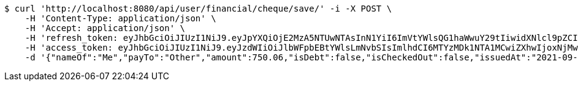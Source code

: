 [source,bash]
----
$ curl 'http://localhost:8080/api/user/financial/cheque/save/' -i -X POST \
    -H 'Content-Type: application/json' \
    -H 'Accept: application/json' \
    -H 'refresh_token: eyJhbGciOiJIUzI1NiJ9.eyJpYXQiOjE2MzA5NTUwNTAsInN1YiI6ImVtYWlsQG1haWwuY29tIiwidXNlcl9pZCI6MiwiZXhwIjoxNjMyNzY5NDUwfQ.JJUfGXWINgWlnErtcN8zhy2HGkqmUBCp41FvrKN3BQc' \
    -H 'access_token: eyJhbGciOiJIUzI1NiJ9.eyJzdWIiOiJlbWFpbEBtYWlsLmNvbSIsImlhdCI6MTYzMDk1NTA1MCwiZXhwIjoxNjMwOTU1MTEwfQ.kx6tCB891lLO9v_DwbGUwiqk-ngcUYPi96kyi1YHOxM' \
    -d '{"nameOf":"Me","payTo":"Other","amount":750.06,"isDebt":false,"isCheckedOut":false,"issuedAt":"2021-09-06T23:34:10.321636915","validTill":"2021-09-11T23:34:10.321646195"}'
----